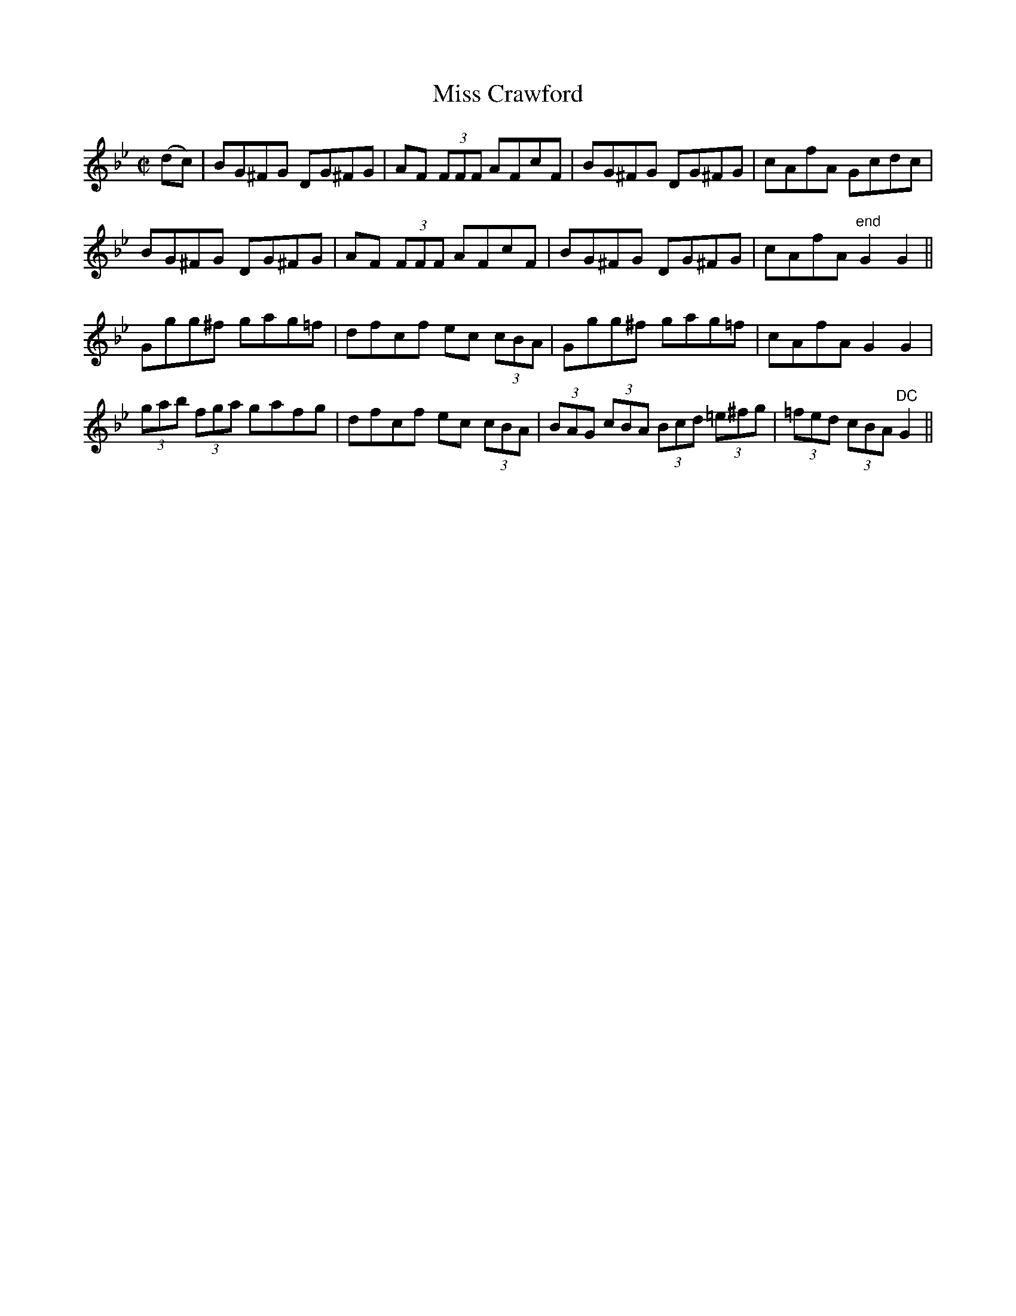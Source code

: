 X:1197
T:Miss Crawford
M:C|
L:1/8
R:Reel
B:O'Neill's 1197
N:Collected by J. O'Neill
K:Gm
(dc)|BG^FG DG^FG|AF (3FFF AFcF|BG^FG DG^FG|cAfA Gcdc|
BG^FG DG^FG|AF (3FFF AFcF|BG^FG DG^FG|cAfA "end"G2G2||
Ggg^f gag=f|dfcf ec (3cBA|Ggg^f gag=f|cAfAG2G2|
(3gab (3fga gafg|dfcf ec (3cBA|(3BAG (3cBA (3Bcd (3=e^fg|(3=fed (3cBA"DC"G2||
